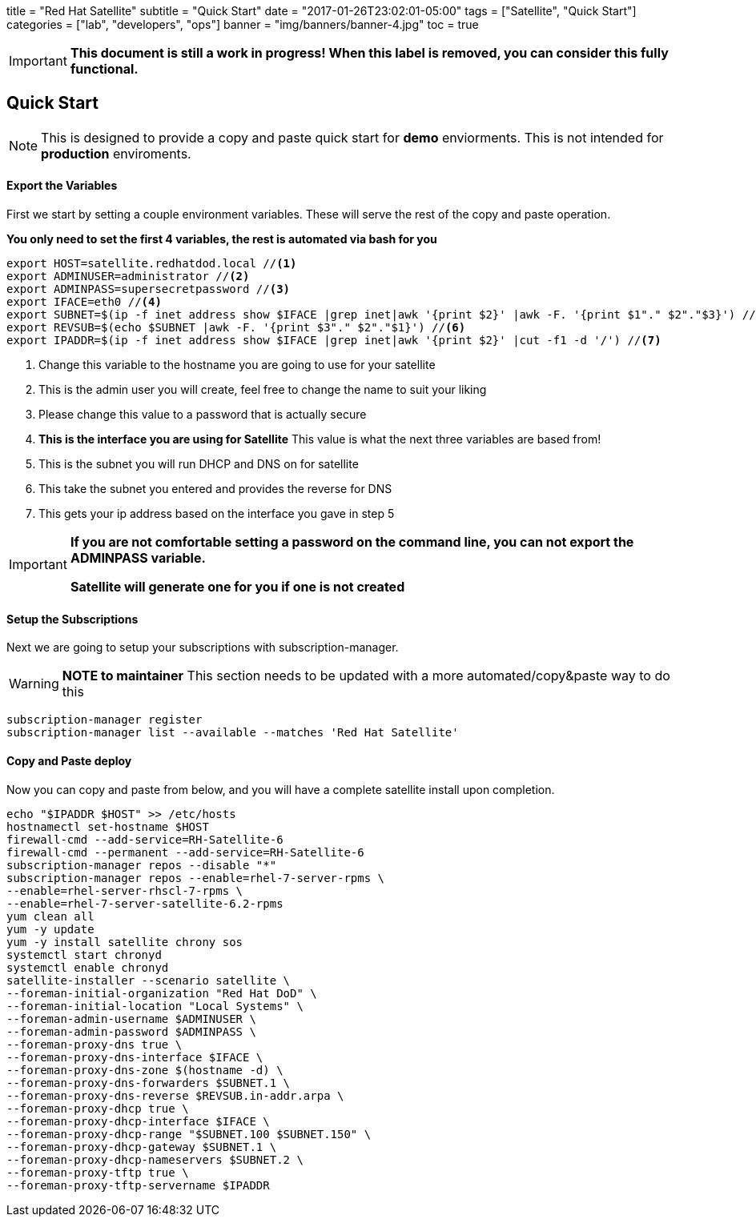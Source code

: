 +++
title = "Red Hat Satellite"
subtitle = "Quick Start"
date = "2017-01-26T23:02:01-05:00"
tags = ["Satellite", "Quick Start"]
categories = ["lab", "developers", "ops"]
banner = "img/banners/banner-4.jpg"
toc = true
+++


[IMPORTANT]
====
*This document is still a work in progress! When this label is removed, you can consider this fully functional.*
====


== Quick Start
[NOTE]
====
This is designed to provide a copy and paste quick start for *demo* enviorments. This is not intended for *production* enviroments.
====

==== Export the Variables
First we start by setting a couple environment variables. These will serve the rest of the copy and paste operation.

*You only need to set the first 4 variables, the rest is automated via bash for you*
[source,bash]
----
export HOST=satellite.redhatdod.local //<1>
export ADMINUSER=administrator //<2>
export ADMINPASS=supersecretpassword //<3>
export IFACE=eth0 //<4>
export SUBNET=$(ip -f inet address show $IFACE |grep inet|awk '{print $2}' |awk -F. '{print $1"." $2"."$3}') //<5>
export REVSUB=$(echo $SUBNET |awk -F. '{print $3"." $2"."$1}') //<6>
export IPADDR=$(ip -f inet address show $IFACE |grep inet|awk '{print $2}' |cut -f1 -d '/') //<7>
----
<1> Change this variable to the hostname you are going to use for your satellite
<2> This is the admin user you will create, feel free to change the name to suit your liking
<3> Please change this value to a password that is actually secure
<4> *This is the interface you are using for Satellite* This value is what the next three variables are based from!
<5> This is the subnet you will run DHCP and DNS on for satellite
<6> This take the subnet you entered and provides the reverse for DNS
<7> This gets your ip address based on the interface you gave in step 5

[IMPORTANT]
====
*If you are not comfortable setting a password on the command line, you can not export the ADMINPASS variable.*

*Satellite will generate one for you if one is not created*
====

==== Setup the Subscriptions
Next we are going to setup your subscriptions with subscription-manager.

[WARNING]
====
*NOTE to maintainer* This section needs to be updated with a more automated/copy&paste way to do this
====
----
subscription-manager register
subscription-manager list --available --matches 'Red Hat Satellite'
----

==== Copy and Paste deploy
Now you can copy and paste from below, and you will have a complete satellite install upon completion.

----
echo "$IPADDR $HOST" >> /etc/hosts
hostnamectl set-hostname $HOST
firewall-cmd --add-service=RH-Satellite-6
firewall-cmd --permanent --add-service=RH-Satellite-6
subscription-manager repos --disable "*"
subscription-manager repos --enable=rhel-7-server-rpms \
--enable=rhel-server-rhscl-7-rpms \
--enable=rhel-7-server-satellite-6.2-rpms
yum clean all
yum -y update
yum -y install satellite chrony sos
systemctl start chronyd
systemctl enable chronyd
satellite-installer --scenario satellite \
--foreman-initial-organization "Red Hat DoD" \
--foreman-initial-location "Local Systems" \
--foreman-admin-username $ADMINUSER \
--foreman-admin-password $ADMINPASS \
--foreman-proxy-dns true \
--foreman-proxy-dns-interface $IFACE \
--foreman-proxy-dns-zone $(hostname -d) \
--foreman-proxy-dns-forwarders $SUBNET.1 \
--foreman-proxy-dns-reverse $REVSUB.in-addr.arpa \
--foreman-proxy-dhcp true \
--foreman-proxy-dhcp-interface $IFACE \
--foreman-proxy-dhcp-range "$SUBNET.100 $SUBNET.150" \
--foreman-proxy-dhcp-gateway $SUBNET.1 \
--foreman-proxy-dhcp-nameservers $SUBNET.2 \
--foreman-proxy-tftp true \
--foreman-proxy-tftp-servername $IPADDR
----
